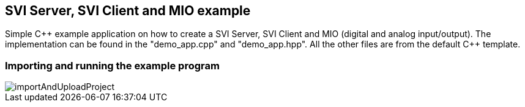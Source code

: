 == SVI Server, SVI Client and MIO example

Simple C{plus}{plus} example application on how to create a SVI Server, SVI Client and MIO (digital and analog input/output). The implementation can be found in the "demo_app.cpp" and "demo_app.hpp". All the other files are from the default C{plus}{plus} template.

=== Importing and running the example program

image::importAndUploadProject.gif[]
